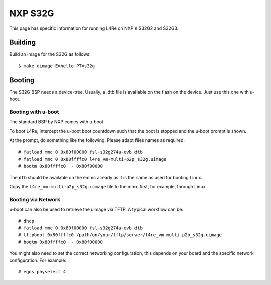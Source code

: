 NXP S32G
********

This page has specific information for running L4Re on NXP's S32G2 and
S32G3.


Building
========

Build an image for the S32G as follows::

  $ make uimage E=hello PT=s32g

Booting
=======

The S32G BSP needs a device-tree. Usually, a .dtb file is available on the
flash on the device. Just use this one with u-boot.


Booting with u-boot
-------------------

The standard BSP by NXP comes with u-boot.

To boot L4Re, intercept the u-boot boot countdown such that the boot is
stopped and the u-boot prompt is shown.

At the prompt, do something like the following. Please adapt files names as
required::

  # fatload mmc 0 0x80f00000 fsl-s32g274a-evb.dtb
  # fatload mmc 0 0x80ffffc0 l4re_vm-multi-p2p_s32g.uimage
  # bootm 0x80ffffc0  - 0x80f00000

The ``dtb`` should be available on the emmc already as it is the same as
used for booting Linux.

Copy the ``l4re_vm-multi-p2p_s32g.uimage`` file to the mmc first, for
example, through Linux.

Booting via Network
-------------------

u-boot can also be used to retrieve the uimage via TFTP. A typical workflow
can be::

  # dhcp
  # fatload mmc 0 0x80f00000 fsl-s32g274a-evb.dtb
  # tftpboot 0x80ffffc0 /path/on/your/tftp/server/l4re_vm-multi-p2p_s32g.uimage
  # bootm 0x80ffffc0  - 0x80f00000

You might also need to set the correct networking configuration, this
depends on your board and the specific network configuration. For example::

  # eqos physelect 4


